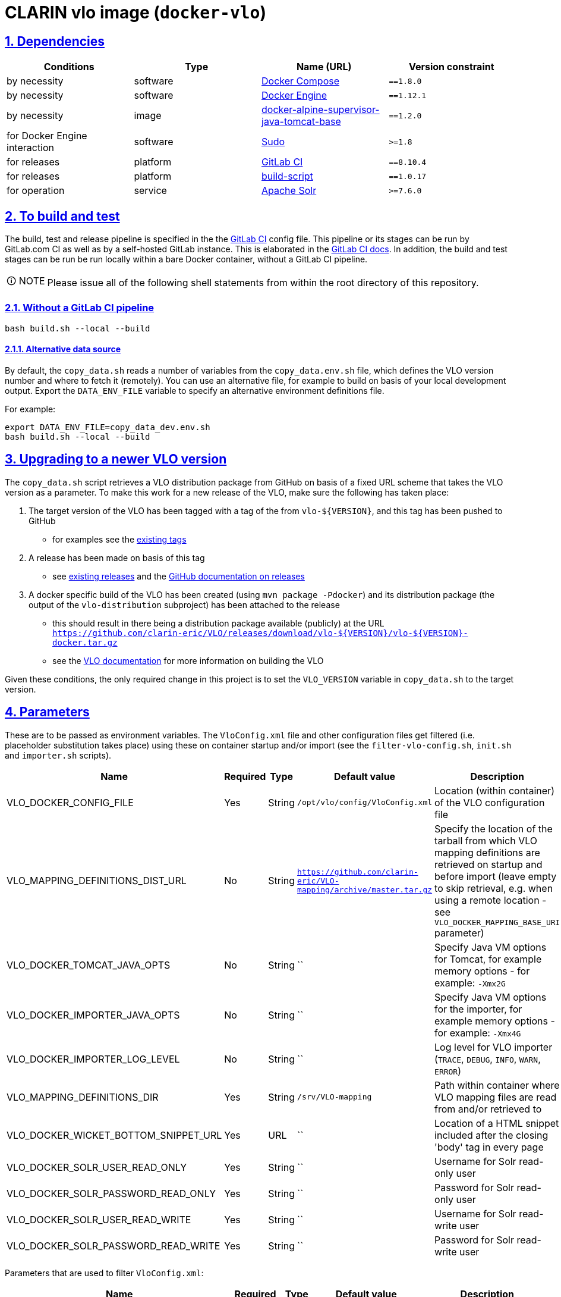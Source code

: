 = CLARIN vlo image (`docker-vlo`)
:caution-caption: ☡ CAUTION
:important-caption: ❗ IMPORTANT
:note-caption: 🛈 NOTE
:sectanchors:
:sectlinks:
:sectnumlevels: 6
:sectnums:
:source-highlighter: pygments
:tip-caption: 💡 TIP
:toc-placement: preamble
:toc:
:warning-caption: ⚠ WARNING

== Dependencies

[options="header",cols=",,,m"]
|===
| Conditions | Type | Name (URL) | Version constraint

| by necessity
| software
| https://www.docker.com/[Docker Compose]
| ==1.8.0

| by necessity
| software
| https://www.docker.com/[Docker Engine]
| ==1.12.1

| by necessity
| image
| https://gitlab.com/CLARIN-ERIC/docker-alpine-supervisor-java-tomcat-base/[docker-alpine-supervisor-java-tomcat-base]
| ==1.2.0

| for Docker Engine interaction
| software
| https://www.sudo.ws/[Sudo]
| >=1.8

| for releases
| platform
| https://about.gitlab.com/[GitLab CI]
| ==8.10.4

| for releases
| platform
| https://gitlab.com/CLARIN-ERIC/build-script[build-script]
| ==1.0.17

| for operation
| service
| https://lucene.apache.org/solr/[Apache Solr]
| >=7.6.0

|===

== To build and test

The build, test and release pipeline is specified in the the link:.gitlab-ci.yml[GitLab CI] config file.
This pipeline or its stages can be run by GitLab.com CI as well as by a self-hosted GitLab instance.
This is elaborated in the https://about.gitlab.com/gitlab-ci/[GitLab CI docs].
In addition, the build and test stages can be run be run locally within a bare Docker container, without a GitLab CI pipeline.

NOTE: Please issue all of the following shell statements from within the root directory of this repository.

=== Without a GitLab CI pipeline

[source,sh]
----
bash build.sh --local --build
----

==== Alternative data source

By default, the `copy_data.sh` reads a number of variables from the `copy_data.env.sh`
file, which defines the VLO version number and where to fetch it (remotely). You can
use an alternative file, for example to build on basis of your local development output.
Export the `DATA_ENV_FILE` variable to specify an alternative environment definitions
file.

For example:
[source,sh]
----
export DATA_ENV_FILE=copy_data_dev.env.sh
bash build.sh --local --build
----

== Upgrading to a newer VLO version

The `copy_data.sh` script retrieves a VLO distribution package from GitHub on basis of a
fixed URL scheme that takes the VLO version as a parameter. To make this work for a new
release of the VLO, make sure the following has taken place:

. The target version of the VLO has been tagged with a tag of the from `vlo-${VERSION}`,
and this tag has been pushed to GitHub
** for examples see the https://github.com/clarin-eric/VLO/tags[existing tags]
. A release has been made on basis of this tag 
** see
https://github.com/clarin-eric/VLO/releases)[existing releases] and the
https://help.github.com/articles/about-releases/[GitHub documentation on releases]
. A docker specific build of the VLO has been created (using `mvn package -Pdocker`) and
its distribution package (the output of the `vlo-distribution` subproject) has been
attached to the release
** this should result in there being a distribution package 
available (publicly) at the URL
`https://github.com/clarin-eric/VLO/releases/download/vlo-${VERSION}/vlo-${VERSION}-docker.tar.gz`
** see the https://github.com/clarin-eric/VLO/blob/master/README.md[VLO documentation] for
more information on building the VLO

Given these conditions, the only required change in this project is to set the 
`VLO_VERSION` variable in `copy_data.sh` to the target version.

== Parameters

These are to be passed as environment variables. The `VloConfig.xml` file and other configuration files get filtered (i.e. placeholder substitution takes place) using these on container startup and/or import (see the `filter-vlo-config.sh`, `init.sh` and `importer.sh` scripts).

[options="header",cols=",,,,"]
|===
| Name | Required | Type | Default value | Description

| VLO_DOCKER_CONFIG_FILE
| Yes
| String
| `/opt/vlo/config/VloConfig.xml`
| Location (within container) of the VLO configuration file

| VLO_MAPPING_DEFINITIONS_DIST_URL
| No
| String
| `https://github.com/clarin-eric/VLO-mapping/archive/master.tar.gz`
| Specify the location of the tarball from which VLO mapping definitions are retrieved on startup and before import (leave empty to skip retrieval, e.g. when using a remote location - see `VLO_DOCKER_MAPPING_BASE_URI` parameter)

| VLO_DOCKER_TOMCAT_JAVA_OPTS
| No
| String
| ``
| Specify Java VM options for Tomcat, for example memory options - for example: `-Xmx2G`

| VLO_DOCKER_IMPORTER_JAVA_OPTS
| No
| String
| ``
| Specify Java VM options for the importer, for example memory options - for example: `-Xmx4G`

| VLO_DOCKER_IMPORTER_LOG_LEVEL
| No
| String
| ``
| Log level for VLO importer (`TRACE`, `DEBUG`, `INFO`, `WARN`, `ERROR`)

| VLO_MAPPING_DEFINITIONS_DIR
| Yes
| String
| `/srv/VLO-mapping`
| Path within container where VLO mapping files are read from and/or retrieved to

| VLO_DOCKER_WICKET_BOTTOM_SNIPPET_URL
| Yes
| URL
| ``
| Location of a HTML snippet included after the closing 'body' tag in every page 

| VLO_DOCKER_SOLR_USER_READ_ONLY
| Yes
| String
| ``
| Username for Solr read-only user

| VLO_DOCKER_SOLR_PASSWORD_READ_ONLY
| Yes
| String
| ``
| Password for Solr read-only user

| VLO_DOCKER_SOLR_USER_READ_WRITE
| Yes
| String
| ``
|  Username for Solr read-write user

| VLO_DOCKER_SOLR_PASSWORD_READ_WRITE
| Yes
| String
| ``
| Password for Solr read-write user

|===

Parameters that are used to filter `VloConfig.xml`:

[options="header",cols=",,,,"]
|===
| Name | Required | Type | Default value | Description

| VLO_DOCKER_SOLR_URL
| Yes
| String
|
| base URL for the Solr instance to be used by the importer and web app for connecting.
- for example: `http://vlo_solr:8983/solr/vlo-index/` (trailing slash required!)

| VLO_DOCKER_PUBLIC_HOME_URL
| Yes
| String
| `http://localhost:8080`
| public base URL of the web application. 
- for example: `http://beta-vlo.clarin.eu`

| VLO_DOCKER_MAPPING_BASE_URI
| Yes
| String
| `file:/srv/VLO-mapping/`
| base URL (file or http) for retrieval of the VLO mapping files

| VLO_DOCKER_FILE_PROCESSING_THREADS
| Yes
| Integer
| `-1`
| number of file processing threads (number of CPU cores seems to be a good rule of thumb, or use -1 to let the VM decide based on the available number of cores)

| VLO_DOCKER_SOLR_THREADS
| Yes
| Integer
| `2`
| number of Solr threads (0.5 to 1.0 times the number of file processing threads seems to be a good rule of thumb)

| VLO_DOCKER_DELETE_ALL_FIRST
| Yes
| Boolean
| `false`
| a boolean determining whether the index should be cleaned at the start of import

| VLO_DOCKER_MAX_DAYS_IN_SOLR
| Yes
| Integer
| `7`
| number of days after which files that have disappeared should be removed from the index

| VLO_DOCKER_DATAROOTS_FILE
| Yes
| String
| `dataroots-production.xml`
| filename (absolute or relative to `VloConfig.xml`) that defines the data roots; this can be one of the shipped data root definitions or your own custom definition from a volume or mount
- for example: `dataroots-production.xml`
- or: `/srv/myconfig/dataroots.xml`

| VLO_DOCKER_OTHER_PROVIDERS_MARKUP_FILE
| No
| String
| ``
| Path of markup file for other contributors (non-centres)

|===

Links to external services:

|===

| VLO_DOCKER_VCR_SUBMIT_ENDPOINT
| Yes
| URL
| `https://clarin.ids-mannheim.de/vcr/service/submit`
| Virtual Collection Registry submission endpoint

| VLO_DOCKER_VCR_MAXIMUM_ITEMS_COUNT
| Yes
| String
| `https://clarin.ids-mannheim.de/vcr/service/submit`
| Maximum number of items to allow for submission to VCR

| VLO_DOCKER_CENTRE_REGISTRY_CENTRES_LIST_JSON_URL
| Yes
| URL
| `https://centres.clarin.eu/api/model/Centre`
| URL of centres list

| VLO_DOCKER_CENTRE_REGISTRY_OAI_PMH_ENDPOINTS_LIST_JSON_URL
| Yes
| URL
| `https://centres.clarin.eu/api/model/OAIPMHEndpoint`
| URL of list of OAI-PMH endpoints of centres

| VLO_DOCKER_FCS_BASE_URL
| Yes
| URL
| `https://spraakbanken.gu.se/ws/fcs/2.0/aggregator/`
| Federated content search base URL 

| VLO_DOCKER_LRS_BASE_URL
| Yes
| String
| `https://switchboard.clarin.eu/`
| 

|===

https://github.com/etsy/statsd[StatsD] parameters - not setting one of these will prevent statistics from being collected and sent after import:

[options="header",cols=",,,,"]
|===
| Name | Required | Type | Default value | Description

| STATSD_PREFIX
| No
| String
|
| specifiy an alternative statsd prefix when sending statistics
- for example: `vlo.beta`

| VLO_DOCKER_STATSD_HOST
| No
| String
|
| StatsD host to send metrics to
- for example: `stats.domain.com`

| VLO_DOCKER_STATSD_PORT
| No
| Port number
| `8125`
| StatsD port on host
- for example: `8125`

|===
https://www.piwik.org[Piwik] (access statistics gathering) parameters:

[options="header",cols=",,,,"]
|===
| Name | Required | Type | Default value | Description

| VLO_DOCKER_PIWIK_ENABLE_TRACKER
| Yes
| Boolean
| `false`
| Whether Piwik tracking should be enabled

| VLO_DOCKER_PIWIK_HOST
| No
| Port number
| `https://stats.clarin.eu/`
| Piwik instance to report to

| VLO_DOCKER_PIWIK_SITE_ID
| No
| String
| 3
| Site ID to report for

| VLO_DOCKER_PIWIK_DOMAINS
| No
| Port number
| `*.vlo.clarin.eu`
| Domain(s) to report for

|===

Connection to link checker database for updating resource availability status:

	VLO_DOCKER_LINK_CHECKER_MONGO_DB_NAME="" \
	VLO_DOCKER_LINK_CHECKER_MONGO_DB_CONNECTION_STRING=""

